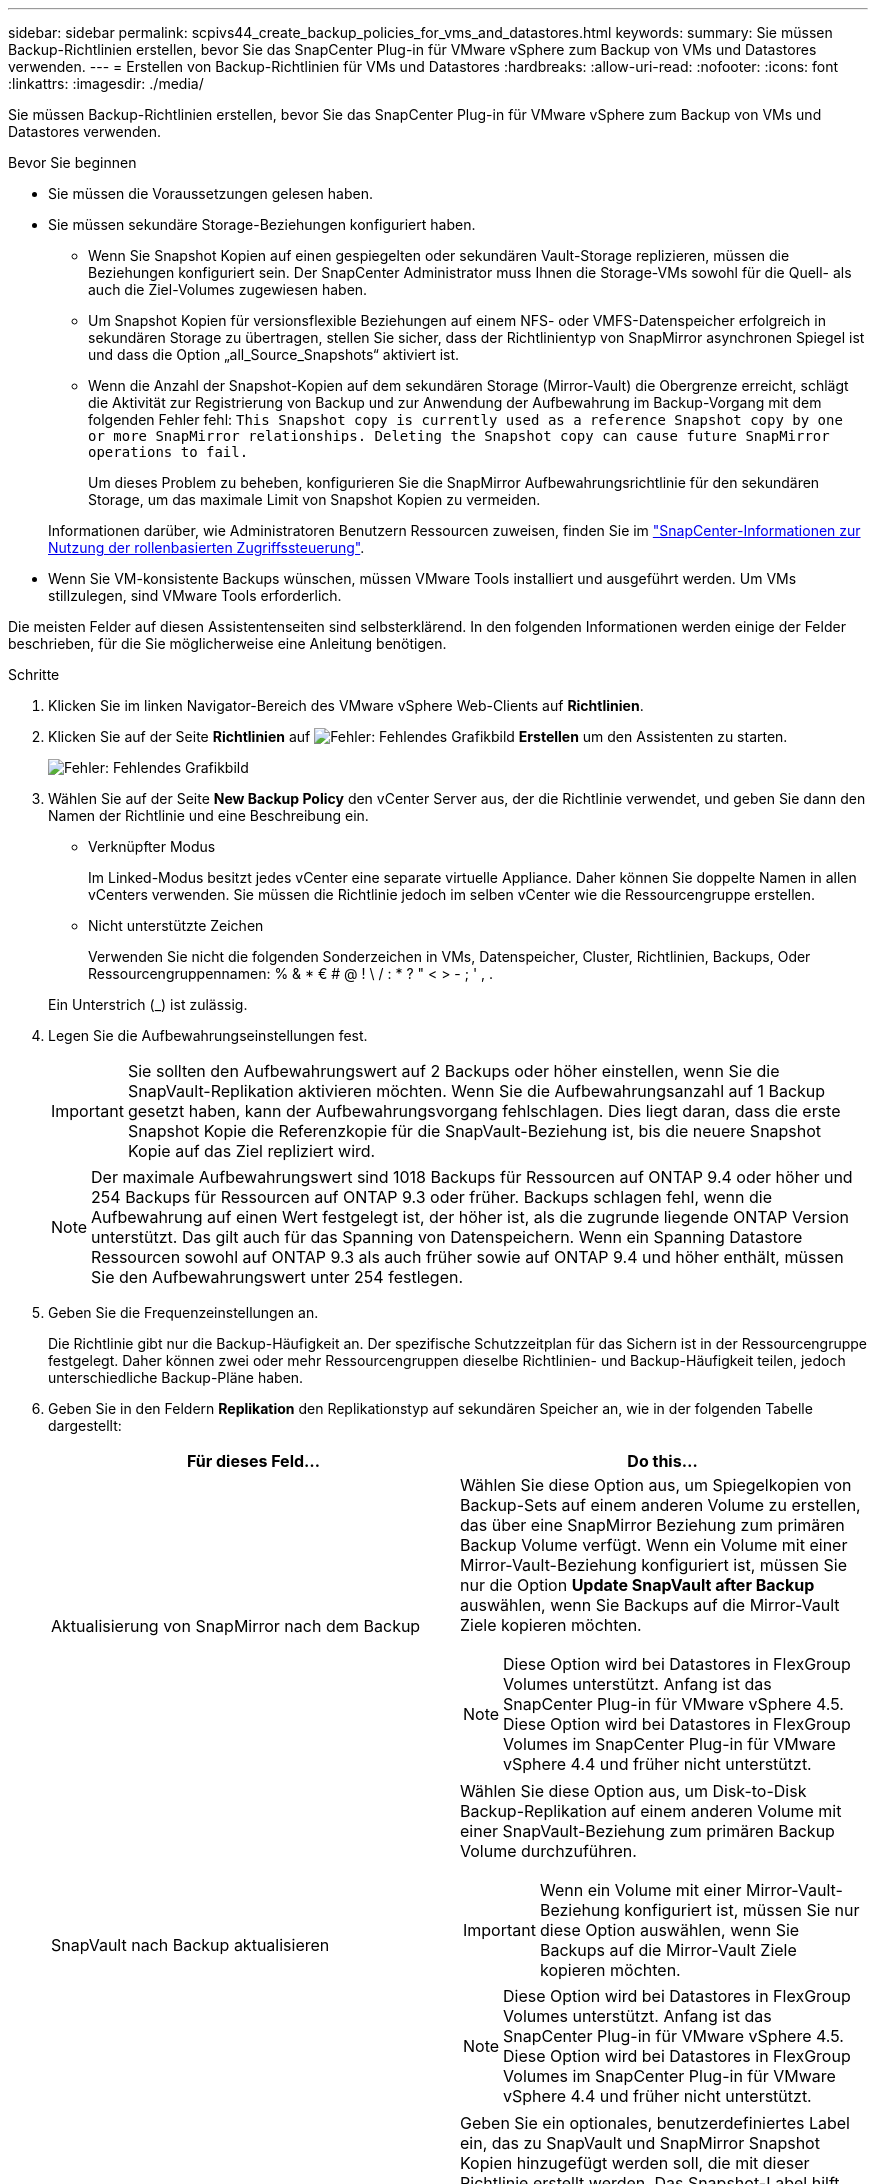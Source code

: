 ---
sidebar: sidebar 
permalink: scpivs44_create_backup_policies_for_vms_and_datastores.html 
keywords:  
summary: Sie müssen Backup-Richtlinien erstellen, bevor Sie das SnapCenter Plug-in für VMware vSphere zum Backup von VMs und Datastores verwenden. 
---
= Erstellen von Backup-Richtlinien für VMs und Datastores
:hardbreaks:
:allow-uri-read: 
:nofooter: 
:icons: font
:linkattrs: 
:imagesdir: ./media/


[role="lead"]
Sie müssen Backup-Richtlinien erstellen, bevor Sie das SnapCenter Plug-in für VMware vSphere zum Backup von VMs und Datastores verwenden.

.Bevor Sie beginnen
* Sie müssen die Voraussetzungen gelesen haben.
* Sie müssen sekundäre Storage-Beziehungen konfiguriert haben.
+
** Wenn Sie Snapshot Kopien auf einen gespiegelten oder sekundären Vault-Storage replizieren, müssen die Beziehungen konfiguriert sein. Der SnapCenter Administrator muss Ihnen die Storage-VMs sowohl für die Quell- als auch die Ziel-Volumes zugewiesen haben.
** Um Snapshot Kopien für versionsflexible Beziehungen auf einem NFS- oder VMFS-Datenspeicher erfolgreich in sekundären Storage zu übertragen, stellen Sie sicher, dass der Richtlinientyp von SnapMirror asynchronen Spiegel ist und dass die Option „all_Source_Snapshots“ aktiviert ist.
** Wenn die Anzahl der Snapshot-Kopien auf dem sekundären Storage (Mirror-Vault) die Obergrenze erreicht, schlägt die Aktivität zur Registrierung von Backup und zur Anwendung der Aufbewahrung im Backup-Vorgang mit dem folgenden Fehler fehl: `This Snapshot copy is currently used as a reference Snapshot copy by one or more SnapMirror relationships. Deleting the Snapshot copy can cause future SnapMirror operations to fail.`
+
Um dieses Problem zu beheben, konfigurieren Sie die SnapMirror Aufbewahrungsrichtlinie für den sekundären Storage, um das maximale Limit von Snapshot Kopien zu vermeiden.

+
Informationen darüber, wie Administratoren Benutzern Ressourcen zuweisen, finden Sie im https://docs.netapp.com/us-en/snapcenter/concept/concept_types_of_role_based_access_control_in_snapcenter.html["SnapCenter-Informationen zur Nutzung der rollenbasierten Zugriffssteuerung"^].



* Wenn Sie VM-konsistente Backups wünschen, müssen VMware Tools installiert und ausgeführt werden. Um VMs stillzulegen, sind VMware Tools erforderlich.


Die meisten Felder auf diesen Assistentenseiten sind selbsterklärend. In den folgenden Informationen werden einige der Felder beschrieben, für die Sie möglicherweise eine Anleitung benötigen.

.Schritte
. Klicken Sie im linken Navigator-Bereich des VMware vSphere Web-Clients auf *Richtlinien*.
. Klicken Sie auf der Seite *Richtlinien* auf image:scpivs44_image6.png["Fehler: Fehlendes Grafikbild"] *Erstellen* um den Assistenten zu starten.
+
image:scpivs44_image15.png["Fehler: Fehlendes Grafikbild"]

. Wählen Sie auf der Seite *New Backup Policy* den vCenter Server aus, der die Richtlinie verwendet, und geben Sie dann den Namen der Richtlinie und eine Beschreibung ein.
+
** Verknüpfter Modus
+
Im Linked-Modus besitzt jedes vCenter eine separate virtuelle Appliance. Daher können Sie doppelte Namen in allen vCenters verwenden. Sie müssen die Richtlinie jedoch im selben vCenter wie die Ressourcengruppe erstellen.

** Nicht unterstützte Zeichen
+
Verwenden Sie nicht die folgenden Sonderzeichen in VMs, Datenspeicher, Cluster, Richtlinien, Backups, Oder Ressourcengruppennamen: % & * € # @ ! \ / : * ? " < > - ; ' , .

+
Ein Unterstrich (_) ist zulässig.



. Legen Sie die Aufbewahrungseinstellungen fest.
+

IMPORTANT: Sie sollten den Aufbewahrungswert auf 2 Backups oder höher einstellen, wenn Sie die SnapVault-Replikation aktivieren möchten. Wenn Sie die Aufbewahrungsanzahl auf 1 Backup gesetzt haben, kann der Aufbewahrungsvorgang fehlschlagen. Dies liegt daran, dass die erste Snapshot Kopie die Referenzkopie für die SnapVault-Beziehung ist, bis die neuere Snapshot Kopie auf das Ziel repliziert wird.

+

NOTE: Der maximale Aufbewahrungswert sind 1018 Backups für Ressourcen auf ONTAP 9.4 oder höher und 254 Backups für Ressourcen auf ONTAP 9.3 oder früher. Backups schlagen fehl, wenn die Aufbewahrung auf einen Wert festgelegt ist, der höher ist, als die zugrunde liegende ONTAP Version unterstützt. Das gilt auch für das Spanning von Datenspeichern. Wenn ein Spanning Datastore Ressourcen sowohl auf ONTAP 9.3 als auch früher sowie auf ONTAP 9.4 und höher enthält, müssen Sie den Aufbewahrungswert unter 254 festlegen.

. Geben Sie die Frequenzeinstellungen an.
+
Die Richtlinie gibt nur die Backup-Häufigkeit an. Der spezifische Schutzzeitplan für das Sichern ist in der Ressourcengruppe festgelegt. Daher können zwei oder mehr Ressourcengruppen dieselbe Richtlinien- und Backup-Häufigkeit teilen, jedoch unterschiedliche Backup-Pläne haben.

. Geben Sie in den Feldern *Replikation* den Replikationstyp auf sekundären Speicher an, wie in der folgenden Tabelle dargestellt:
+
|===
| Für dieses Feld… | Do this… 


| Aktualisierung von SnapMirror nach dem Backup  a| 
Wählen Sie diese Option aus, um Spiegelkopien von Backup-Sets auf einem anderen Volume zu erstellen, das über eine SnapMirror Beziehung zum primären Backup Volume verfügt. Wenn ein Volume mit einer Mirror-Vault-Beziehung konfiguriert ist, müssen Sie nur die Option *Update SnapVault after Backup* auswählen, wenn Sie Backups auf die Mirror-Vault Ziele kopieren möchten.


NOTE: Diese Option wird bei Datastores in FlexGroup Volumes unterstützt. Anfang ist das SnapCenter Plug-in für VMware vSphere 4.5. Diese Option wird bei Datastores in FlexGroup Volumes im SnapCenter Plug-in für VMware vSphere 4.4 und früher nicht unterstützt.



| SnapVault nach Backup aktualisieren  a| 
Wählen Sie diese Option aus, um Disk-to-Disk Backup-Replikation auf einem anderen Volume mit einer SnapVault-Beziehung zum primären Backup Volume durchzuführen.


IMPORTANT: Wenn ein Volume mit einer Mirror-Vault-Beziehung konfiguriert ist, müssen Sie nur diese Option auswählen, wenn Sie Backups auf die Mirror-Vault Ziele kopieren möchten.


NOTE: Diese Option wird bei Datastores in FlexGroup Volumes unterstützt. Anfang ist das SnapCenter Plug-in für VMware vSphere 4.5. Diese Option wird bei Datastores in FlexGroup Volumes im SnapCenter Plug-in für VMware vSphere 4.4 und früher nicht unterstützt.



| Snapshot-Etikett  a| 
Geben Sie ein optionales, benutzerdefiniertes Label ein, das zu SnapVault und SnapMirror Snapshot Kopien hinzugefügt werden soll, die mit dieser Richtlinie erstellt werden. Das Snapshot-Label hilft, mit dieser Richtlinie erstellte Snapshots von anderen Snapshots auf dem sekundären Storage-System zu unterscheiden.


NOTE: Für Etiketten der Snapshot Kopien sind maximal 31 Zeichen zulässig.

|===
. Optional: Wählen Sie in den Feldern *Erweitert* die gewünschten Felder aus. In der folgenden Tabelle sind die Details zum Advanced Field Portal aufgeführt.
+
|===
| Für dieses Feld… | Do this… 


| VM-Konsistenz  a| 
Aktivieren Sie dieses Kontrollkästchen, um die VMs stillzulegen und jedes Mal, wenn der Backup-Job ausgeführt wird, einen VMware-Snapshot zu erstellen.


IMPORTANT: Sie müssen VMware Tools auf der VM ausführen, um VM-konsistente Backups durchzuführen. Wenn VMware Tools nicht ausgeführt wird, wird stattdessen ein absturzkonsistentes Backup durchgeführt.


NOTE: Wenn Sie das Kontrollkästchen für die Konsistenz der VM aktivieren, können Backup-Vorgänge länger dauern und mehr Speicherplatz benötigen. In diesem Szenario werden die VMs zuerst stillgelegt, dann führt VMware einen VM-konsistenten Snapshot durch, dann führt SnapCenter seinen Backup-Vorgang durch und anschließend werden die VM-Vorgänge wieder aufgenommen. Der VM-Gastspeicher ist nicht in den Konsistenz-Snapshots der VMs enthalten.



| Einbeziehen von Datastores mit unabhängigen Festplatten | Aktivieren Sie dieses Kontrollkästchen, um alle Datenspeicher mit unabhängigen Festplatten, die temporäre Daten enthalten, in das Backup einzubeziehen. 


| Skripte  a| 
Geben Sie den vollständig qualifizierten Pfad des Prescript oder Postscript ein, das das SnapCenter VMware Plug-in vor oder nach dem Backup ausführen soll. Sie können beispielsweise ein Skript ausführen, um SNMP-Traps zu aktualisieren, Warnmeldungen zu automatisieren und Protokolle zu senden. Der Skriptpfad wird zum Zeitpunkt der Ausführung des Skripts validiert.


NOTE: Prescripts und Postscripts müssen auf der VM der virtuellen Appliance liegen. Um mehrere Skripte einzugeben, drücken Sie nach jedem Skriptpfad *Enter*, um jedes Skript in einer eigenen Zeile aufzulisten. Das Zeichen „;“ ist nicht zulässig.

|===
. Klicken Sie Auf *Hinzufügen.*
+
Sie können die Erstellung der Richtlinie überprüfen und die Richtlinienkonfiguration überprüfen, indem Sie die Richtlinie auf der Seite Richtlinien auswählen.


